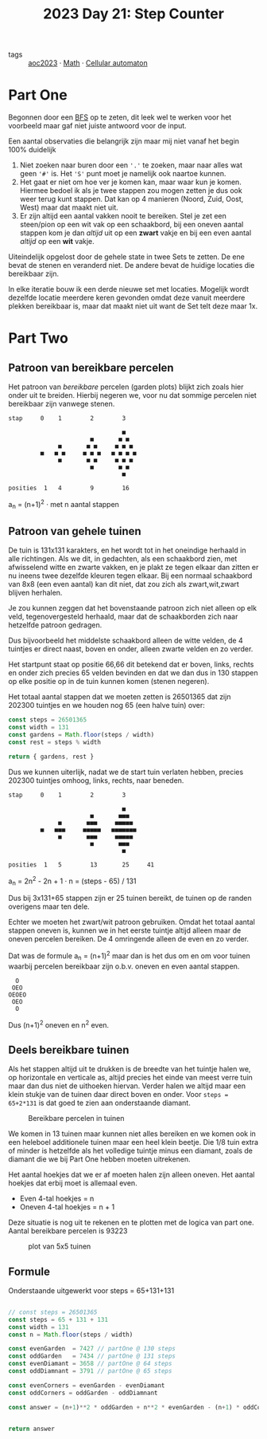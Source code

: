 :PROPERTIES:
:ID:       e19d21af-f4a0-4c5c-a50d-c0f9c1471163
:END:
#+title: 2023 Day 21: Step Counter
#+options: toc:nil num:nil


- tags :: [[id:806c0d8b-70a0-49da-b417-9c75a2d52bbf][aoc2023]]
 · [[id:c24f193e-a83b-4253-aba8-d5bef70a96c9][Math]] · [[id:8a5fcefc-68be-4871-934c-7033fcee652c][Cellular automaton]]

* Part One

Begonnen door een [[id:ccd23e17-bc3e-486c-8127-331517a7dc95][BFS]] op te zeten, dit leek wel te werken voor het voorbeeld
maar gaf niet juiste antwoord voor de input.

Een aantal observaties die belangrijk zijn maar mij niet vanaf het begin 100% duidelijk

1. Niet zoeken naar buren door een ~'.'~ te zoeken, maar naar alles wat geen ~'#'~
   is. Het ~'S'~ punt moet je namelijk ook naartoe kunnen.
2. Het gaat er niet om hoe ver je komen kan, maar waar kun je komen. Hiermee bedoel
   ik als je twee stappen zou mogen zetten je dus ook weer terug kunt stappen.
   Dat kan op 4 manieren (Noord, Zuid, Oost, West) maar dat maakt niet uit.
3. Er zijn altijd een aantal vakken nooit te bereiken. Stel je zet een
   steen/pion op een wit vak op een schaakbord, bij een oneven aantal stappen
   kom je dan /altijd/ uit op een *zwart* vakje en bij een even aantal /altijd/ op een
   *wit* vakje.

Uiteindelijk opgelost door de gehele state in twee Sets te zetten. De ene bevat de
stenen en veranderd niet. De andere bevat de huidige locaties die bereikbaar
zijn.

In elke iteratie bouw ik een derde nieuwe set met locaties. Mogelijk wordt dezelfde
locatie meerdere keren gevonden omdat deze vanuit meerdere plekken bereikbaar
is, maar dat maakt niet uit want de Set telt deze maar 1x.

* Part Two

** Patroon van bereikbare percelen

Het patroon van /bereikbare/ percelen (garden plots) blijkt zich zoals hier onder
uit te breiden. Hierbij negeren we, voor nu dat sommige percelen niet bereikbaar
zijn vanwege stenen.


#+begin_src
stap     0    1        2        3

                                ■
                       ■       ■ ■
              ■       ■ ■     ■ ■ ■
         ■   ■ ■     ■ ■ ■   ■ ■ ■ ■
              ■       ■ ■     ■ ■ ■
                       ■       ■ ■
                                ■

posities  1   4        9        16
#+end_src

a_{n} = (n+1)^2  · met n aantal stappen

** Patroon van gehele tuinen

De tuin is 131x131 karakters, en het wordt tot in het oneindige herhaald in
alle richtingen. Als we dit, in gedachten, als een schaakbord zien, met
afwisselend witte en zwarte vakken, en je plakt ze tegen elkaar dan zitten er nu
ineens twee dezelfde kleuren tegen elkaar. Bij een normaal schaakbord van 8x8
(een even aantal) kan dit niet, dat zou zich als zwart,wit,zwart blijven
herhalen.

Je zou kunnen zeggen dat het bovenstaande patroon zich niet alleen op elk veld,
tegenovergesteld herhaald, maar dat de schaakborden zich naar hetzelfde patroon
gedragen.

Dus bijvoorbeeld het middelste schaakbord alleen de witte velden, de 4 tuintjes
er direct naast, boven en onder, alleen zwarte velden en zo verder.

Het startpunt staat op positie 66,66 dit betekend dat er boven, links, rechts en
onder zich precies 65 velden bevinden en dat we dan dus in 130 stappen op elke
positie op in de tuin kunnen komen (stenen negeren).

Het totaal aantal stappen dat we moeten zetten is 26501365 dat zijn 202300
tuintjes en we houden nog 65 (een halve tuin) over:

#+begin_src js :results verbatim :wrap results js :exports both
const steps = 26501365
const width = 131
const gardens = Math.floor(steps / width)
const rest = steps % width

return { gardens, rest }
#+end_src


Dus we kunnen uiterlijk, nadat we de start tuin verlaten hebben, precies 202300
tuintjes omhoog, links, rechts, naar beneden.

#+begin_src
stap     0    1        2        3

                                ■
                       ■       ■■■
              ■       ■■■     ■■■■■
         ■   ■■■     ■■■■■   ■■■■■■■
              ■       ■■■     ■■■■■
                       ■       ■■■
                                ■

posities  1   5        13       25     41
#+end_src

a_{n} = 2n^2 - 2n + 1 · n = (steps - 65) / 131


Dus bij 3x131+65 stappen zijn er 25 tuinen bereikt, de tuinen op de randen overigens maar ten dele.

Echter we moeten het zwart/wit patroon gebruiken. Omdat het totaal aantal stappen oneven is, kunnen we in het eerste tuintje altijd alleen maar de oneven percelen bereiken. De 4 omringende alleen de even en zo verder.

Dat was de formule a_{n} = (n+1)^2 maar dan is het dus om en om voor tuinen waarbij percelen bereikbaar zijn o.b.v. oneven en even aantal stappen.

#+begin_src
    O
   OEO
  OEOEO
   OEO
    O
#+end_src

Dus (n+1)^2 oneven en n^2 even.


** Deels bereikbare tuinen

Als het stappen altijd uit te drukken is de breedte van het tuintje halen we, op
horizontale en verticale as, altijd precies het einde van meest verre tuin maar
dan dus niet de uithoeken hiervan. Verder halen we altijd maar een klein stukje
van de tuinen daar direct boven en onder. Voor ~steps = 65+2*131~ is dat goed te
zien aan onderstaande diamant.

#+CAPTION: Bereikbare percelen in tuinen
#+NAME:    fig:bereikbare-percelen
[[./21.org_scrot-20231226072512.png]]

We komen in 13 tuinen maar kunnen niet alles bereiken en we komen ook in een
heleboel additionele tuinen maar een heel klein beetje. Die 1/8 tuin extra of
minder is hetzelfde als het volledige tuintje minus een diamant, zoals de
diamant die we bij Part One hebben moeten uitrekenen.

Het aantal hoekjes dat we er af moeten halen zijn alleen oneven. Het aantal
hoekjes dat erbij moet is allemaal even.

+ Even 4-tal hoekjes = n
+ Oneven 4-tal hoekjes = n + 1

Deze situatie is nog uit te rekenen en te plotten met de logica van part one.
Aantal bereikbare percelen is 93223

#+CAPTION: plot van 5x5 tuinen
#+NAME:    fig:plot-tuinen
[[./21.org_scrot-20231226090410.png]]

** Formule

Onderstaande uitgewerkt voor steps = 65+131+131

#+begin_src js :results verbatim :wrap results js :exports both

// const steps = 26501365
const steps = 65 + 131 + 131
const width = 131
const n = Math.floor(steps / width)

const evenGarden  = 7427 // partOne @ 130 steps
const oddGarden   = 7434 // partOne @ 131 steps
const evenDiamant = 3658 // partOne @ 64 steps
const oddDiamnant = 3791 // partOne @ 65 steps

const evenCorners = evenGarden - evenDiamant
const oddCorners = oddGarden - oddDiamnant

const answer = (n+1)**2 * oddGarden + n**2 * evenGarden - (n+1) * oddCorners + n * evenCorners


return answer
#+end_src
